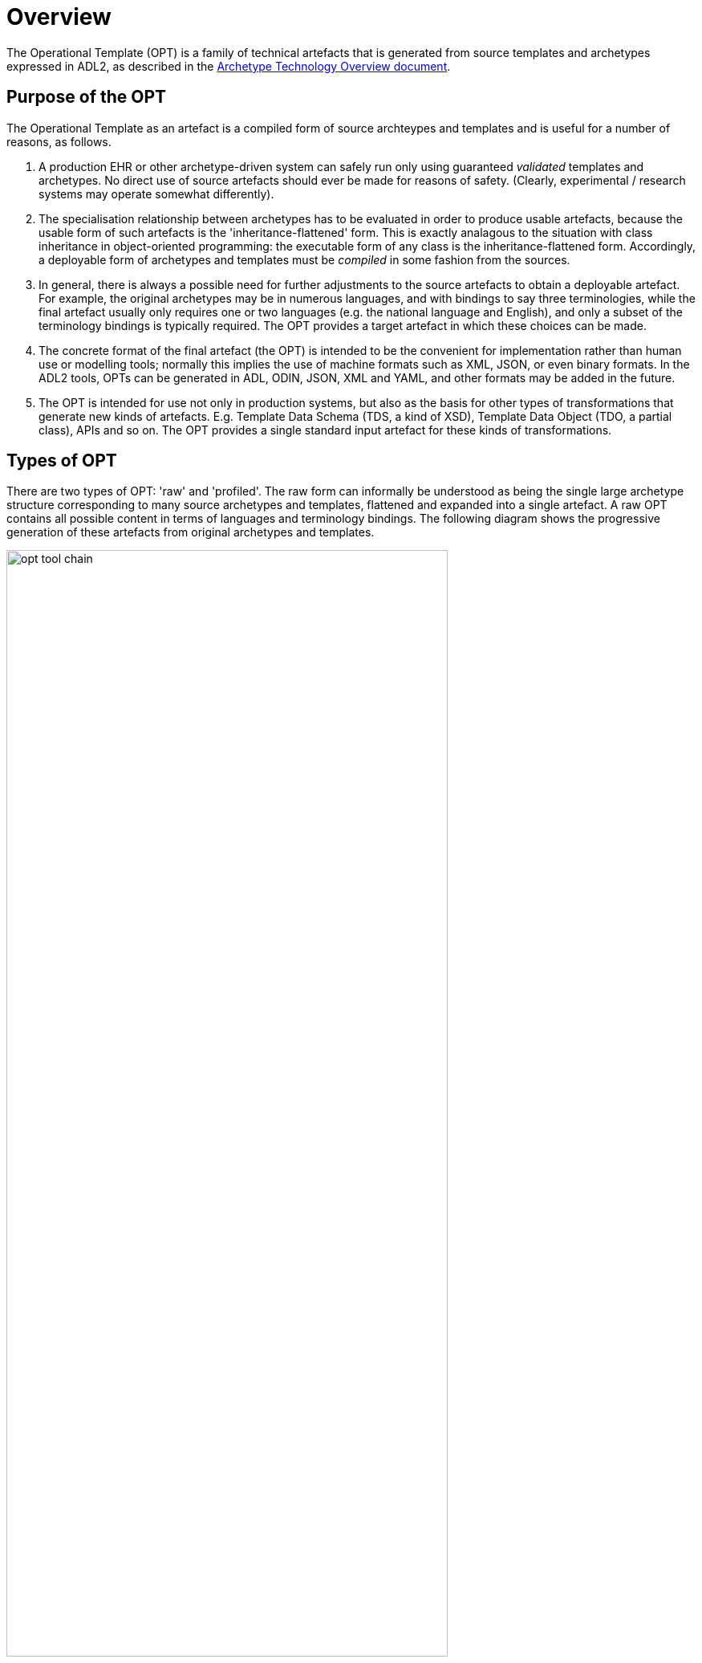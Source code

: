 = Overview

The Operational Template (OPT) is a family of technical artefacts that is generated from source templates and archetypes expressed in ADL2, as described in the http://www.openehr.org/releases/AM/latest/docs/Overview/Overview.html#_artefacts[Archetype Technology Overview document].

== Purpose of the OPT

The Operational Template as an artefact is a compiled form of source archteypes and templates and is useful for a number of reasons, as follows.

. A production EHR or other archetype-driven system can safely run only using guaranteed _validated_ templates and archetypes. No direct use of source artefacts should ever be made for reasons of safety. (Clearly, experimental / research systems may operate somewhat differently).
. The specialisation relationship between archetypes has to be evaluated in order to produce usable artefacts, because the usable form of such artefacts is the 'inheritance-flattened' form. This is exactly analagous to the situation with class inheritance in object-oriented programming: the executable form of any class is the inheritance-flattened form. Accordingly, a deployable form of archetypes and templates must be _compiled_ in some fashion from the sources.
. In general, there is always a possible need for further adjustments to the source artefacts to obtain a deployable artefact. For example, the original archetypes may be in numerous languages, and with bindings to say three terminologies, while the final artefact usually only requires one or two languages (e.g. the national language and English), and only a subset of the terminology bindings is typically required. The OPT provides a target artefact in which these choices can be made.
. The concrete format of the final artefact (the OPT) is intended to be the convenient for implementation rather than human use or modelling tools; normally this implies the use of machine formats such as XML, JSON, or even binary formats. In the ADL2 tools, OPTs can be generated in ADL, ODIN, JSON, XML and YAML, and other formats may be added in the future.
. The OPT is intended for use not only in production systems, but also as the basis for other types of transformations that generate new kinds of artefacts. E.g. Template Data Schema (TDS, a kind of XSD), Template Data Object (TDO, a partial class), APIs and so on. The OPT provides a single standard input artefact for these kinds of transformations.

== Types of OPT

There are two types of OPT: 'raw' and 'profiled'.  The raw form can informally be understood as being the single large archetype structure corresponding to many source archetypes and templates, flattened and expanded into a single artefact. A raw OPT contains all possible content in terms of languages and terminology bindings. The following diagram shows the progressive generation of these artefacts from original archetypes and templates.

[.text-center]
.OPT Tool Chain
image::{diagrams_uri}/opt_tool_chain.svg[id=opt_tool_chain, align="center",width="80%"]

A profiled OPT is one that has had some languages and some or all terminology bindings removed, potentially external terminology substitutions made, and potentially removal of the `annotations` section. This form of OPT is therefore the same formally as a raw OPT, just with less content. Consequently, only a single specification is needed to describe both forms.

In order to prevent confusion, raw and profiled OPTs are saved using distinct filenames.

Because an OPT operates as a single standalone archetype, it does not require all of the syntax or semantic features of source archetypes or templates. It can thus be understood as being like a top-level (i.e. non-specialised) archetype, with the following differences:

* all archetype references have been resolved to specific archetype identifiers, including full version;
* no specialisation statement - an OPT is considered a 'top-level' standalone artefact;
* no sibling order (i.e. `before` or `after`) markers remain among object nodes under container attributes;
* no `use_node` nodes, i.e. all internal references have been expanded out as copies of their targets;
* all slot-fillers and direct external references (`use_archetype` nodes) have been resolved and substituted;
* all closed slots are removed;
* all attribute (`C_ATTRIBUTE`) nodes that have `existence matches {0}` (i.e. are logically removed) are removed;
* all template overlays have been applied (flattening);
* the flattened form of all `terminology` sections of all referenced archetypes are included in the `component_terminologies` section.

Note that the identifiers of all of the deepest specialisations  of archetypes and templates used in the OPT are visible at the root nodes of the corresponding structures, starting with the top node. This enables the totality of implicated archetypes and templates to be retrieved by a combination of inspection of the OPT, and inspection of the directly referenced artefacts, to obtain the specialisation parents, where applicable.

An OPT can be serialised in more than one form, including ADL, XML and JSON. To facilitate tooling and reduce confusion, distinct filename extensions are used, of the form `.opt` (ADL), `.optx` (XML), `.optj` and so on.

